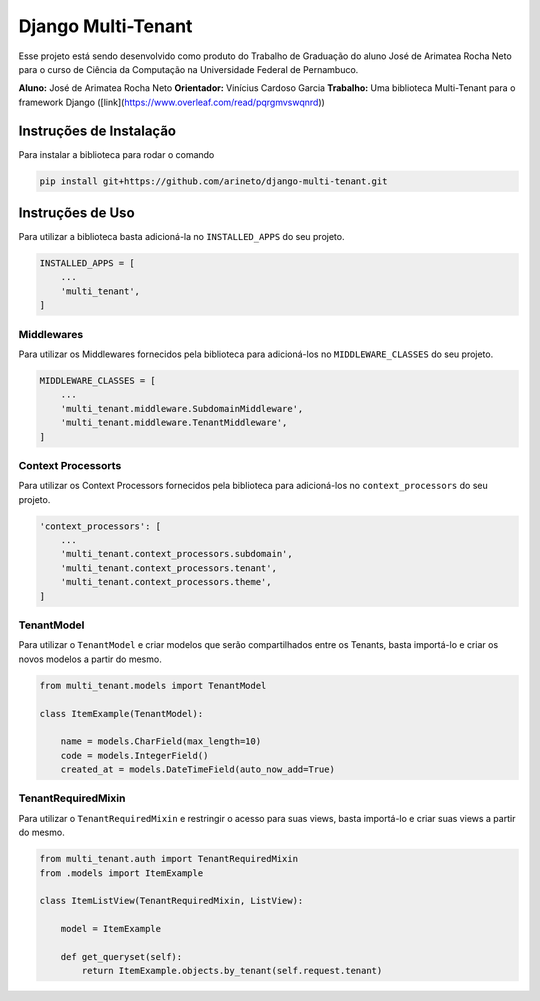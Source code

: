 Django Multi-Tenant
===================

Esse projeto está sendo desenvolvido como produto do Trabalho de Graduação do aluno José de Arimatea Rocha Neto
para o curso de Ciência da Computação na Universidade Federal de Pernambuco.

**Aluno:** José de Arimatea Rocha Neto
**Orientador:** Vinícius Cardoso Garcia
**Trabalho:** Uma biblioteca Multi-Tenant para o framework Django ([link](https://www.overleaf.com/read/pqrgmvswqnrd))

Instruções de Instalação
------------------------

Para instalar a biblioteca para rodar o comando

.. code-block:: python

  pip install git+https://github.com/arineto/django-multi-tenant.git

Instruções de Uso
-----------------

Para utilizar a biblioteca basta adicioná-la no ``INSTALLED_APPS`` do seu projeto.

.. code-block:: python

  INSTALLED_APPS = [
      ...
      'multi_tenant',
  ]

Middlewares
~~~~~~~~~~~

Para utilizar os Middlewares fornecidos pela biblioteca para adicioná-los no ``MIDDLEWARE_CLASSES`` do seu projeto.

.. code-block:: python

  MIDDLEWARE_CLASSES = [
      ...
      'multi_tenant.middleware.SubdomainMiddleware',
      'multi_tenant.middleware.TenantMiddleware',
  ]

Context Processorts
~~~~~~~~~~~~~~~~~~~

Para utilizar os Context Processors fornecidos pela biblioteca para adicioná-los no ``context_processors`` do seu projeto.

.. code-block:: python

  'context_processors': [
      ...
      'multi_tenant.context_processors.subdomain',
      'multi_tenant.context_processors.tenant',
      'multi_tenant.context_processors.theme',
  ]

TenantModel
~~~~~~~~~~~

Para utilizar o ``TenantModel`` e criar modelos que serão compartilhados entre os Tenants, basta importá-lo e criar os novos modelos a partir do mesmo.

.. code-block:: python

  from multi_tenant.models import TenantModel

  class ItemExample(TenantModel):

      name = models.CharField(max_length=10)
      code = models.IntegerField()
      created_at = models.DateTimeField(auto_now_add=True)

TenantRequiredMixin
~~~~~~~~~~~~~~~~~~~

Para utilizar o ``TenantRequiredMixin`` e restringir o acesso para suas views, basta importá-lo e criar suas views a partir do mesmo.

.. code-block:: python

  from multi_tenant.auth import TenantRequiredMixin
  from .models import ItemExample

  class ItemListView(TenantRequiredMixin, ListView):

      model = ItemExample

      def get_queryset(self):
          return ItemExample.objects.by_tenant(self.request.tenant)
